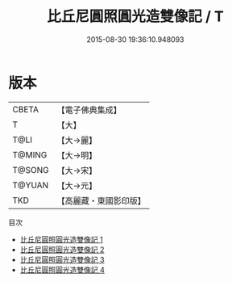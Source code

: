#+TITLE: 比丘尼圓照圓光造雙像記 / T

#+DATE: 2015-08-30 19:36:10.948093
* 版本
 |     CBETA|【電子佛典集成】|
 |         T|【大】     |
 |      T@LI|【大→麗】   |
 |    T@MING|【大→明】   |
 |    T@SONG|【大→宋】   |
 |    T@YUAN|【大→元】   |
 |       TKD|【高麗藏・東國影印版】|
目次
 - [[file:KR6b0066_001.txt][比丘尼圓照圓光造雙像記 1]]
 - [[file:KR6b0066_002.txt][比丘尼圓照圓光造雙像記 2]]
 - [[file:KR6b0066_003.txt][比丘尼圓照圓光造雙像記 3]]
 - [[file:KR6b0066_004.txt][比丘尼圓照圓光造雙像記 4]]
